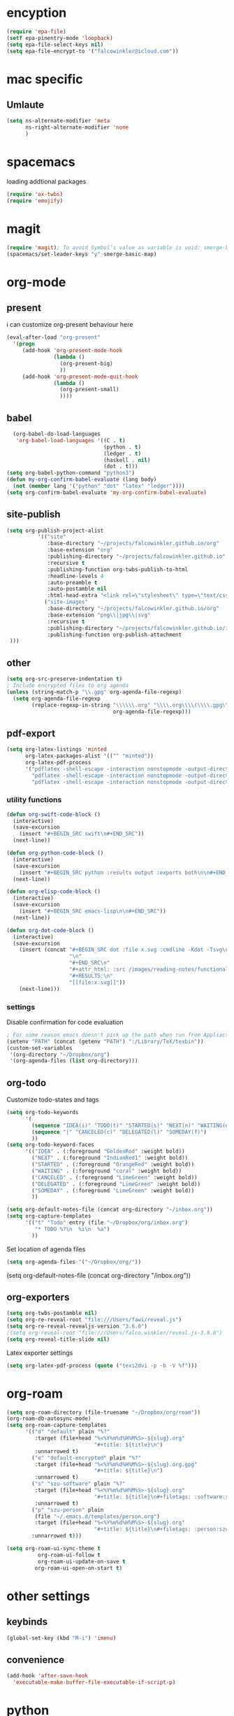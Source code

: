 * encyption
#+BEGIN_SRC emacs-lisp
(require 'epa-file)
(setf epa-pinentry-mode 'loopback)
(setq epa-file-select-keys nil)
(setq epa-file-encrypt-to '("falcowinkler@icloud.com"))
#+END_SRC

* mac specific
** Umlaute
#+BEGIN_SRC emacs-lisp
(setq ns-alternate-modifier 'meta
      ns-right-alternate-modifier 'none
      )
#+END_SRC
* spacemacs

loading addtional packages

#+BEGIN_SRC emacs-lisp
(require 'ox-twbs)
(require 'emojify)
#+END_SRC
* magit
  #+BEGIN_SRC emacs-lisp
(require 'magit); To avoid Symbol’s value as variable is void: smerge-basic-map
(spacemacs/set-leader-keys "y" smerge-basic-map)
#+END_SRC
* org-mode
** present
 i can customize org-present behaviour here
#+BEGIN_SRC emacs-lisp
(eval-after-load "org-present"
  '(progn
     (add-hook 'org-present-mode-hook
               (lambda ()
                 (org-present-big)
                 ))
     (add-hook 'org-present-mode-quit-hook
               (lambda ()
                 (org-present-small)
                 ))))
#+END_SRC
** babel
#+BEGIN_SRC emacs-lisp
    (org-babel-do-load-languages
     'org-babel-load-languages '((C . t)
                                 (python . t)
                                 (ledger . t)
                                 (haskell . nil)
                                 (dot . t)))
  (setq org-babel-python-command "python3")
  (defun my-org-confirm-babel-evaluate (lang body)
    (not (member lang '("python" "dot" "latex" "ledger"))))
  (setq org-confirm-babel-evaluate 'my-org-confirm-babel-evaluate)
#+END_SRC
** site-publish
#+BEGIN_SRC emacs-lisp
  (setq org-publish-project-alist
            '(("site"
               :base-directory "~/projects/falcowinkler.github.io/org"
               :base-extension "org"
               :publishing-directory "~/projects/falcowinkler.github.io"
               :recursive t
               :publishing-function org-twbs-publish-to-html
               :headline-levels 4
               :auto-preamble t
               :auto-postamble nil
               :html-head-extra "<link rel=\"stylesheet\" type=\"text/css\" href=\"css/python_course.css\">")
              ("site-images"
               :base-directory "~/projects/falcowinkler.github.io/org"
               :base-extension "png\\|jpg\\|svg"
               :recursive t
               :publishing-directory "~/projects/falcowinkler.github.io/images"
               :publishing-function org-publish-attachment
   )))
#+END_SRC

#+RESULTS:
| org-notes | :base-directory | ~/projects/falcowinkler.github.io/org | :base-extension | org | :publishing-directory | ~/projects/falcowinkler.github.io | :recursive | t | :publishing-function | org-twbs-publish-to-html | :headline-levels | 4 | :auto-preamble | t | :auto-postamble | nil | :html-head-extra | <link rel="stylesheet" type="text/css" href="css/python_course.css"> |

** other
#+BEGIN_SRC emacs-lisp
(setq org-src-preserve-indentation t)
; Include encrypted files to org agenda
(unless (string-match-p "\\.gpg" org-agenda-file-regexp)
  (setq org-agenda-file-regexp
        (replace-regexp-in-string "\\\\\\.org" "\\\\.org\\\\(\\\\.gpg\\\\)?"
                                  org-agenda-file-regexp)))
#+END_SRC
** pdf-export
#+BEGIN_SRC emacs-lisp
(setq org-latex-listings 'minted
      org-latex-packages-alist '(("" "minted"))
      org-latex-pdf-process
      '("pdflatex -shell-escape -interaction nonstopmode -output-directory %o %f"
        "pdflatex -shell-escape -interaction nonstopmode -output-directory %o %f"
        "pdflatex -shell-escape -interaction nonstopmode -output-directory %o %f"))
#+END_SRC
*** utility functions
#+BEGIN_SRC emacs-lisp
(defun org-swift-code-block ()
  (interactive)
  (save-excursion
    (insert "#+BEGIN_SRC swift\n#+END_SRC"))
  (next-line))
#+END_SRC
#+BEGIN_SRC emacs-lisp
(defun org-python-code-block ()
  (interactive)
  (save-excursion
    (insert "#+BEGIN_SRC python :results output :exports both\n\n#+END_SRC"))
  (next-line))
#+END_SRC
#+BEGIN_SRC emacs-lisp
(defun org-elisp-code-block ()
  (interactive)
  (save-excursion
    (insert "#+BEGIN_SRC emacs-lisp\n\n#+END_SRC"))
  (next-line))
#+END_SRC
#+BEGIN_SRC emacs-lisp
        (defun org-dot-code-block ()
          (interactive)
          (save-excursion
            (insert (concat "#+BEGIN_SRC dot :file x.svg :cmdline -Kdot -Tsvg\n"
                            "\n"
                            "#+END_SRC\n"
                            "#+attr_html: :src /images/reading-notes/functional-programming/simple-types.svg\n"
                            "#+RESULTS:\n"
                            "[[file:x.svg]]"))
            (next-line)))
#+END_SRC
*** settings
Disable confirmation for code evaluation
#+BEGIN_SRC emacs-lisp
   ; For some reason emacs doesn't pick up the path when run from Appliactions
   (setenv "PATH" (concat (getenv "PATH") ":/Library/TeX/texbin"))
   (custom-set-variables
    '(org-directory "~/Dropbox/org")
    '(org-agenda-files (list org-directory)))
#+END_SRC
** org-todo
Customize todo-states and tags
#+BEGIN_SRC emacs-lisp
(setq org-todo-keywords
      '(
        (sequence "IDEA(i)" "TODO(t)" "STARTED(s)" "NEXT(n)" "WAITING(w)" "|" "DONE(d)")
        (sequence "|" "CANCELED(c)" "DELEGATED(l)" "SOMEDAY(f)")
        ))
(setq org-todo-keyword-faces
      '(("IDEA" . (:foreground "GoldenRod" :weight bold))
        ("NEXT" . (:foreground "IndianRed1" :weight bold))
        ("STARTED" . (:foreground "OrangeRed" :weight bold))
        ("WAITING" . (:foreground "coral" :weight bold))
        ("CANCELED" . (:foreground "LimeGreen" :weight bold))
        ("DELEGATED" . (:foreground "LimeGreen" :weight bold))
        ("SOMEDAY" . (:foreground "LimeGreen" :weight bold))
        ))

(setq org-default-notes-file (concat org-directory "~/inbox.org"))
(setq org-capture-templates
      '(("t" "Todo" entry (file "~/Dropbox/org/inbox.org")
         "* TODO %?\n  %i\n  %a")
        ))
#+END_SRC
Set location of agenda files
#+BEGIN_SRC emacs-lisp
(setq org-agenda-files '("~/Dropbox/org/"))
#+END_SRC
(setq org-default-notes-file (concat org-directory "/inbox.org"))
** org-exporters
#+BEGIN_SRC emacs-lisp
  (setq org-twbs-postamble nil)
  (setq org-re-reveal-root "file:///Users/fawi/reveal.js")
  (setq org-re-reveal-revealjs-version "3.6.0")
  ;(setq org-reveal-root "file:///Users/falco.winkler/reveal.js-3.8.0")
  (setq org-reveal-title-slide nil)
#+END_SRC
Latex exporter settings
#+BEGIN_SRC emacs-lisp
  (setq org-latex-pdf-process (quote ("texi2dvi -p -b -V %f")))
#+END_SRC
* org-roam
#+BEGIN_SRC emacs-lisp
(setq org-roam-directory (file-truename "~/Dropbox/org/roam"))
(org-roam-db-autosync-mode)
(setq org-roam-capture-templates
      '(("d" "default" plain "%?"
         :target (file+head "%<%Y%m%d%H%M%S>-${slug}.org"
                            "#+title: ${title}\n")
         :unnarrowed t)
        ("e" "default-encrypted" plain "%?"
         :target (file+head "%<%Y%m%d%H%M%S>-${slug}.org.gpg"
                            "#+title: ${title}\n")
         :unnarrowed t)
        ("s" "szu-software" plain "%?"
         :target (file+head "%<%Y%m%d%H%M%S>-${slug}.org"
                            "#+title: ${title}\n#+filetags: :software:szu:\n")
         :unnarrowed t)
        ("p" "szu-person" plain
         (file "~/.emacs.d/templates/person.org")
         :target (file+head "%<%Y%m%d%H%M%S>-${slug}.org"
                            "#+title: ${title}\n#+filetags: :person:szu:\n")
        :unnarrowed t)))

(setq org-roam-ui-sync-theme t
          org-roam-ui-follow t
          org-roam-ui-update-on-save t
         org-roam-ui-open-on-start t)
#+END_SRC
* other settings
** keybinds
#+BEGIN_SRC emacs-lisp
(global-set-key (kbd "M-i") 'imenu)
#+END_SRC
** convenience
#+BEGIN_SRC emacs-lisp
(add-hook 'after-save-hook
  'executable-make-buffer-file-executable-if-script-p)
#+END_SRC
* python
#+BEGIN_SRC emacs-lisp
; usually more reliable
(setq pytest-cmd-format-string  "cd '%s' && python -m pytest")
#+END_SRC
* javascript
#+BEGIN_SRC emacs-lisp
(setq-default dotspacemacs-configuration-layers
  '((javascript :variables javascript-repl `nodejs)))
#+END_SRC

#+BEGIN_SRC emacs-lisp
(with-eval-after-load 'treemacs
  (treemacs-resize-icons 15))
#+END_SRC
* other
#+BEGIN_SRC emacs-lisp
(add-to-list 'image-types 'svg)
#+END_SRC
